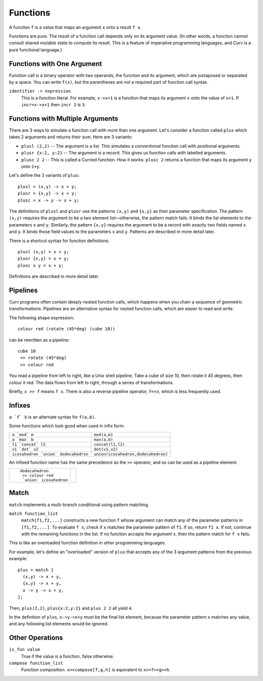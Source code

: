 Functions
---------
A function ``f`` is a value that maps an argument ``x`` onto a result ``f x``.

Functions are pure. The result of a function call depends only on its argument value.
(In other words, a function cannot consult shared mutable state to compute its result.
This is a feature of imperative programming languages, and Curv is a pure functional language.)

Functions with One Argument
~~~~~~~~~~~~~~~~~~~~~~~~~~~
Function call is a binary operator with two operands, the function and its argument,
which are juxtaposed or separated by a space. You can write ``f(x)``, but the parentheses
are not a required part of function call syntax.

``identifier -> expression``
  This is a function literal.
  For example, ``x->x+1`` is a function that maps its argument ``x``
  onto the value of ``x+1``.
  If ``incr=x->x+1`` then ``incr 2`` is ``3``.

Functions with Multiple Arguments
~~~~~~~~~~~~~~~~~~~~~~~~~~~~~~~~~
There are 3 ways to simulate a function call with more than one argument.
Let's consider a function called ``plus`` which takes 2 arguments
and returns their sum. Here are 3 variants:

* ``plusl (2,2)`` -- The argument is a list.
  This simulates a conventional function call with positional arguments.
* ``plusr {x:2, y:2}`` -- The argument is a record.
  This gives us function calls with labelled arguments.
* ``plusc 2 2`` -- This is called a Curried function.
  How it works: ``plusc 2`` returns a function that maps its argument ``y`` onto ``2+y``.

Let's define the 3 variants of ``plus``::

  plusl = (x,y) -> x + y;
  plusr = {x,y} -> x + y;
  plusc = x -> y -> x + y;

The definitions of ``plusl`` and ``plusr`` use the patterns ``(x,y)`` and ``{x,y}``
as their parameter specification.
The pattern ``(x,y)`` requires the argument to be a two element list—otherwise, the pattern match fails.
It binds the list elements to the parameters ``x`` and ``y``.
Similarly, the pattern ``{x,y}`` requires the argument to be a record with exactly two
fields named ``x`` and ``y``. It binds those field values to the parameters ``x`` and ``y``.
Patterns are described in more detail later.

There is a shortcut syntax for function definitions::

  plusl (x,y) = x + y;
  plusr {x,y} = x + y;
  plusc x y = x + y;

Definitions are described in more detail later.

Pipelines
~~~~~~~~~
Curv programs often contain deeply nested function calls,
which happens when you chain a sequence of geometric transformations.
Pipelines are an alternative syntax for nested function calls, which are
easier to read and write.

The following shape expression::

  colour red (rotate (45*deg) (cube 10))

can be rewritten as a pipeline::

  cube 10
   >> rotate (45*deg)
   >> colour red

You read a pipeline from left to right, like a Unix shell pipeline.
Take a cube of size 10, then rotate it 45 degrees, then colour it red.
The data flows from left to right, through a series of transformations.

Briefly, ``x >> f`` means ``f x``.
There is also a reverse pipeline operator, ``f<<x``, which is less frequently used.

Infixes
~~~~~~~
``a `f` b`` is an alternate syntax for ``f(a,b)``.

Some functions which look good when used in infix form:

+--------------------------------------+-------------------------------------+
| ``a `mod` m``                        | ``mod(a,m)``                        |
+--------------------------------------+-------------------------------------+
| ``a `max` b``                        | ``max(a,b)``                        |
+--------------------------------------+-------------------------------------+
| ``l1 `concat` l2``                   | ``concat(l1,l2)``                   |
+--------------------------------------+-------------------------------------+
| ``v1 `dot` v2``                      | ``dot(v1,v2)``                      |
+--------------------------------------+-------------------------------------+
| ``icosahedron `union` dodecahedron`` | ``union(icosahedron,dodecahedron)`` |
+--------------------------------------+-------------------------------------+

An infixed function name has the same precedence as the ``>>`` operator,
and so can be used as a pipeline element:

+------------------------+----------------+
| ::                     | |dodeca-icosa| |
|                        |                |
|   dodecahedron         |                |
|    >> colour red       |                |
|    `union` icosahedron |                |
+------------------------+----------------+

.. |dodeca-icosa| image:: ../images/dodeca-icosa.png


Match
~~~~~
``match`` implements a multi-branch conditional using pattern matching.

``match function_list``
  ``match[f1,f2,...]`` constructs a new function ``f`` whose argument can match
  any of the parameter patterns in ``[f1,f2,...]``. To evaluate ``f x``, check
  if ``x`` matches the parameter pattern of ``f1``. If so, return ``f1 x``.
  If not, continue with the remaining functions in the list. If no function
  accepts the argument ``x``, then the pattern match for ``f x`` fails.

This is like an overloaded function definition in other programming languages.

For example, let's define an "overloaded" version of ``plus`` that accepts any
of the 3 argument patterns from the previous example::

  plus = match [
    (x,y) -> x + y,
    {x,y} -> x + y,
    x -> y -> x + y,
  ];

Then, ``plus(2,2)``, ``plus{x:2,y:2}`` and ``plus 2 2`` all yield ``4``.

In the definition of ``plus``, ``x->y->x+y`` must be the final list element,
because the parameter pattern ``x`` matches any value,
and any following list elements would be ignored.

Other Operations
~~~~~~~~~~~~~~~~
``is_fun value``
  True if the value is a function, false otherwise.

``compose function_list``
  Function composition.
  ``x>>compose[f,g,h]``
  is equivalent to
  ``x>>f>>g>>h``.
